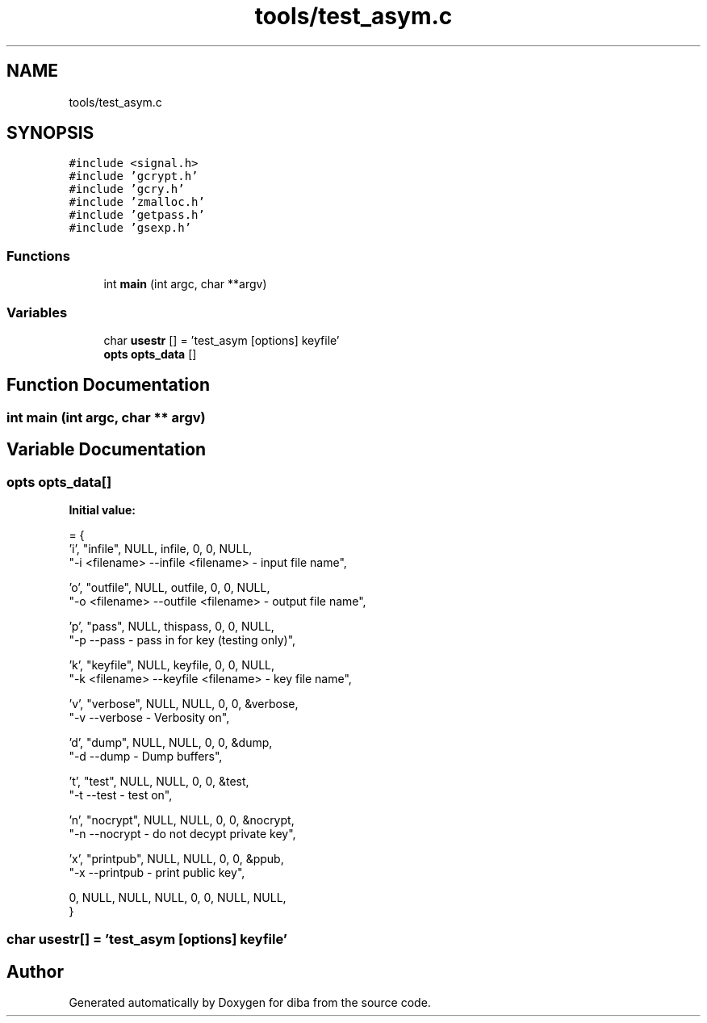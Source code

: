 .TH "tools/test_asym.c" 3 "Fri Sep 29 2017" "diba" \" -*- nroff -*-
.ad l
.nh
.SH NAME
tools/test_asym.c
.SH SYNOPSIS
.br
.PP
\fC#include <signal\&.h>\fP
.br
\fC#include 'gcrypt\&.h'\fP
.br
\fC#include 'gcry\&.h'\fP
.br
\fC#include 'zmalloc\&.h'\fP
.br
\fC#include 'getpass\&.h'\fP
.br
\fC#include 'gsexp\&.h'\fP
.br

.SS "Functions"

.in +1c
.ti -1c
.RI "int \fBmain\fP (int argc, char **argv)"
.br
.in -1c
.SS "Variables"

.in +1c
.ti -1c
.RI "char \fBusestr\fP [] = 'test_asym [options] keyfile'"
.br
.ti -1c
.RI "\fBopts\fP \fBopts_data\fP []"
.br
.in -1c
.SH "Function Documentation"
.PP 
.SS "int main (int argc, char ** argv)"

.SH "Variable Documentation"
.PP 
.SS "\fBopts\fP opts_data[]"
\fBInitial value:\fP
.PP
.nf
= {
                    'i',  "infile",  NULL, infile,  0, 0, NULL, 
                    "-i <filename>  --infile <filename>     - input file name",
                    
                    'o',  "outfile",  NULL, outfile,  0, 0, NULL, 
                    "-o <filename>  --outfile <filename>    - output file name",
                   
                    'p',   "pass",   NULL,  thispass, 0, 0,    NULL, 
                    "-p             --pass                  - pass in for key (testing only)",
                    
                    'k',  "keyfile",  NULL, keyfile,  0, 0, NULL, 
                    "-k <filename>  --keyfile <filename>    - key file name",

                    'v',   "verbose",  NULL, NULL,  0, 0, &verbose, 
                    "-v             --verbose               - Verbosity on",
                    
                    'd',   "dump",  NULL, NULL,  0, 0, &dump, 
                    "-d             --dump                  - Dump buffers",
                    
                    't',   "test",  NULL,  NULL, 0, 0, &test, 
                    "-t             --test                  - test on",
                    
                    'n',   "nocrypt",  NULL,  NULL, 0, 0, &nocrypt, 
                    "-n             --nocrypt               - do not decypt private key",
                   
                    'x',   "printpub",  NULL,  NULL, 0, 0, &ppub, 
                    "-x             --printpub              - print public key",
                    
                     0,     NULL,  NULL,   NULL,   0, 0,  NULL, NULL,
                    }
.fi
.SS "char usestr[] = 'test_asym [options] keyfile'"

.SH "Author"
.PP 
Generated automatically by Doxygen for diba from the source code\&.

